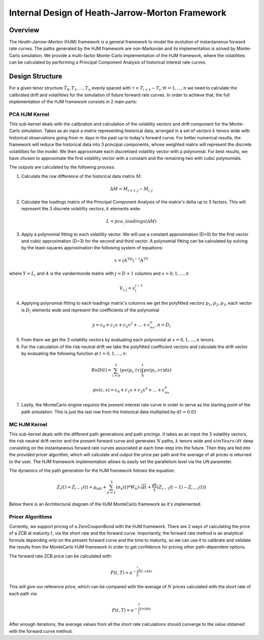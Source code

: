 .. 
   Copyright 2019 Xilinx, Inc.
  
   Licensed under the Apache License, Version 2.0 (the "License");
   you may not use this file except in compliance with the License.
   You may obtain a copy of the License at
  
       http://www.apache.org/licenses/LICENSE-2.0
  
   Unless required by applicable law or agreed to in writing, software
   distributed under the License is distributed on an "AS IS" BASIS,
   WITHOUT WARRANTIES OR CONDITIONS OF ANY KIND, either express or implied.
   See the License for the specific language governing permissions and
   limitations under the License.
************************************************
Internal Design of Heath-Jarrow-Morton Framework
************************************************
Overview
========
The `Heath-Jarrow-Morton` (HJM) framework is a general framework to model the evolution of instantaneous forward rate curves. The paths generated by the HJM framework are non-Markovian and its implementation
is solved by Monte-Carlo simulation. We provide a multi-factor Monte-Carlo implementation of the HJM framework, where the volatilities can be calculated by performing a Principal Component Analysis of historical
interest rate curves.

Design Structure
================
For a given tenor structure :math:`T_0,T_1,...,T_n` evenly spaced with :math:`\tau = T_{i+1} - T_{i}, \forall i=1,...,n` we need to calculate the calibrated drift and volatilities for the simulation of future
forward rate curves.
In order to achieve that, the full implementation of the HJM framework consists in 2 main parts:

PCA HJM Kernel
**************
This sub-kernel deals with the calibration and calculation of the volatility vectors and drift component for the Monte-Carlo simulation. Takes as an input a matrix representing historical data, arranged in a set of vectors
:math:`k` tenors wide with historical observations going from :math:`m` days in the past up to today's forward curve. For better numerical results, the framework will reduce the historical data into 3
principal components, whose weighted matrix will represent the discrete volatilities for the model. We then approximate each discretised volatility vector with a polynomial. For best results, we have chosen to approximate 
the first volatility vector with a constant and the remaining two with cubic polynomials.

The outputs are calculated by the following process:

1. Calculate the row difference of the historical data matrix :math:`M`:

.. math::
        \Delta M = M_{i+1,j} - M_{i,j}
2. Calculate the loadings matrix of the Principal Component Analysis of the matrix's delta up to 3 factors. This will represent the 3 discrete volatility vectors, :math:`k` elements wide:

.. math::
        L = pca\_loadings(\Delta M)
3. Apply a polynomial fitting to each volatility vector. We will use a constant approximation (D=0) for the first vector and cubic approximation (D=3) for the second and third vector. A polynomial fitting can be calculated by solving by the least-squares approximation the following system of equations:

.. math::
        x=(A^TA)^{-1}A^TY
where :math:`Y = L_i` and :math:`A` is the vandermonde matrix with :math:`j = D + 1` columns and :math:`x = 0,1,...,n`

.. math::
        V_{i,j} = x_{i}^{j-1}
4. Applying polynomial fitting to each loadings matrix's columns we get the polyfitted vectors :math:`p_1, p_2, p_3`, each vector is :math:`D_i` elements wide and represent the coefficients of the polynomial

.. math::
        y = c_0 + c_1x + c_2x^2 + ... + c_nx^n, n = D_i
5. From there we get the 3 volatility vectors by evaluating each polynomial at :math:`x = 0,1,...,n` tenors.
6. For the calculation of the risk neutral drift we take the polyfitted coefficient vectors and calculate the drift vector by evaluating the following function at :math:`t = 0,1,...,n`:

.. math::
        RnD(t)=\sum_{i=0}^{3}(pv(p_i,t\tau)\int_{0}^{t}pv(p_i,s\tau)ds)

.. math::
        pv(c, x)=c_0 + c_1 x + c_2 x^2 + ... + c_nx^n
7. Lastly, the MonteCarlo engine requires the present interest rate curve in order to serve as the starting point of the path simulation. This is just the last row from the historical data multiplied by :math:`dt = 0.01`

MC HJM Kernel
*************
This sub-kernel deals with the different path generations and path pricings. It takes as an input the 3 volatility vectors, the risk neutral drift vector and the present forward curve and generates :math:`N` paths, :math:`k` tenors wide and
:math:`simYears/dt` deep consisting on the instantaneous forward rate curves associated at each time-step into the future. Then they are fed into the provided pricer algorithm, which will calculate and output the price per path
and the average of all prices is returned to the user. The HJM framework implementation allows to easily set the parallelism level via the `UN` parameter.

The dynamics of the path generation for the HJM framework follows the equation:

.. math::
        Z_{i}(t)=Z_{i-1}(t)+\mu_tdt+\sum_{k=1}^{3}(\sigma_k(t)*W_k)\sqrt{dt}+\frac{dt}{\tau}(Z_{i-1}(t-1)-Z_{i-1}(t))

Below there is an Architectural diagram of the HJM MonteCarlo framework as it's implemented.

.. image:: /images/hjm/HJM_MC_Architecture.png
    :alt: Architectural diagram of Heath-Jarrow-Morton MonteCarlo framework
    :align: center

Pricer Algorithms
*****************
Currently, we support pricing of a ZeroCouponBond with the HJM framework. There are 2 ways of calculating the price of a ZCB at maturity :math:`t`, via the short rate and the forward curve.
Importantly, the forward rate method is an analytical formula depending only on the present forward curve and the time to maturity, so we can use it to calibrate and validate the results from the MonteCarlo HJM framework in order to get confidence for pricing other path-dependent options.

The forward rate ZCB price can be calculated with:

.. math::
        P(t,T)=e^{-\int_{0}^{\tau}\bar{f}(t,s)ds}
This will give our reference price, which can be compared with the average of :math:`N` prices calculated with the short rate of each path via:

.. math::
        P(t,T)=e^{-\int_{t}^{T}(rs)ds}

After enough iterations, the average values from all the short rate calculations should converge to the value obtained with the forward curve method.
